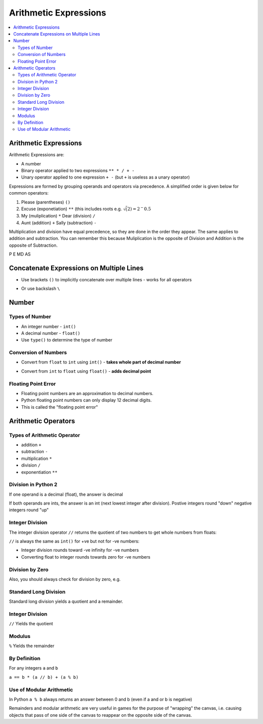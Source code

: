 ========================
 Arithmetic Expressions
========================

.. contents::
   :local:

Arithmetic Expressions
----------------------

Arithmetic Expressions are:

-  A number
-  Binary operator applied to two expressions ``** * / + -``
-  Unary operator applied to one expression ``+ -`` (but ``+`` is
   useless as a unary operator)

Expressions are formed by grouping operands and operators via
precedence. A simplified order is given below for common operators:

1. Please (parentheses) ``()``

2. Excuse (exponetiation) ``**`` (this includes roots e.g. :math:`\sqrt(2) = 2^-0.5`
  
3. My (muliplication) ``*`` Dear (division) ``/``

4. Aunt (addition) ``+`` Sally (subtraction) ``-``

Multiplication and division have equal precedence, so they are
done in the order they appear. The same applies to addition and
subtraction. You can remember this because Muliplication is the opposite
of Division and Addition is the opposite of Subtraction.

P E MD AS


Concatenate Expressions on Multiple Lines
-----------------------------------------

-  Use brackets ``()`` to implicitly concatenate over multiple lines -
   works for all operators

.. testcode::

   def this_function():
        if(1 == 1 or 
           3 != 43):
            return (0 + 0 - 0 * 0 - 0 / 1 - 0 ** 1 +
                1 + 1 + 1 + 1)

   print this_function()

.. testoutput::

   4

-  Or use backslash ``\``

.. testcode::

   def this_function_2():
        if(1 == 1 or 
           3 != 43):
            logical_statement = 1 == 2 or \
                                2 == 2
            return 0 + 0 - 0 * 0 - 0 / 1 - 0 ** 1 + \
                1 + 1 + 1 + 1

   print this_function_2()

.. testoutput::

    4

Number
------

Types of Number
~~~~~~~~~~~~~~~

-  An integer number - ``int()``
-  A decimal number - ``float()``
-  Use ``type()`` to determine the type of number

.. testcode::

   print type(3), type(3.142)

.. testoutput::
   
   <type 'int'> <type 'float'>

Conversion of Numbers
~~~~~~~~~~~~~~~~~~~~~

-  Convert from ``float`` to ``int`` using ``int()`` - **takes whole
   part of decimal number**

.. testcode::

   print int(3.142), int(-2.8)

.. testoutput::

   3 -2

-  Convert from ``int`` to ``float`` using ``float()`` - **adds decimal
   point**

.. testcode::
  
   print float(3), float(-1)

.. testoutput::

   3.0 -1.0

Floating Point Error
~~~~~~~~~~~~~~~~~~~~

- Floating point numbers are an approximation to decimal numbers. 
- Python floating point numbers can only display 12 decimal digits.
- This is called the "floating point error"

.. testcode::

   print 3.1415926535897932384626433832795028841971

.. testoutput::

   3.14159265359

Arithmetic Operators
--------------------

Types of Arithmetic Operator
~~~~~~~~~~~~~~~~~~~~~~~~~~~~

-  addition ``+``
-  subtraction ``-``
-  multiplication ``*``
-  division ``/``
-  exponentiation ``**``

.. testcode::

   print 1 + 2, 3 - 4, 5 * 6, 2 ** 5

.. testoutput::

   3 -1 30 32

Division in Python 2
~~~~~~~~~~~~~~~~~~~~

If one operand is a decimal (float), the answer is decimal

.. testcode::

   print 1.0 / 3, 5.0 / 2.0, -7 / 3.0

.. testoutput::

   0.333333333333 2.5 -2.33333333333

If both operands are ints, the answer is an int (next lowest integer
after division). Postive integers round "down" negative integers round "up"

.. testcode::

   print 1 / 3, 5 / 2, -7 / 3

.. testoutput::

   0 2 -3

Integer Division
~~~~~~~~~~~~~~~~

The integer division operator ``//`` returns the quotient of two numbers to get whole numbers from floats:

.. testcode::

   print 27.0//6.0

.. testoutput::

   4.0

``//`` is always the same as ``int()`` for +ve but not for -ve numbers:

- Integer division rounds toward -ve infinity for -ve numbers
- Converting float to integer rounds towards zero for -ve numbers

.. testcode::

   print "Same:", 6.0//5.0, int(6.0/5.0)
   print "Different", -6.0//5.0, int(-6.0/5.0)

.. testoutput::

   Same: 1.0 1
   Different -2.0 -1

Division by Zero
~~~~~~~~~~~~~~~~

Also, you should always check for division by zero, e.g.

.. testcode::
   
   numerator = 4
   denominator = 3 * 4 - 12

   if (denominator == 0):
       print "Error: Divide by zero"
   else:
       print numerator / denominator

.. testoutput::

   Error: Divide by zero

Standard Long Division
~~~~~~~~~~~~~~~~~~~~~~

Standard long division yields a quotient and a remainder.

Integer Division
~~~~~~~~~~~~~~~~

``//`` Yields the quotient

Modulus
~~~~~~~

``%`` Yields the remainder

By Definition
~~~~~~~~~~~~~

For any integers ``a`` and ``b``

``a == b * (a // b) + (a % b)``

Use of Modular Arithmetic
~~~~~~~~~~~~~~~~~~~~~~~~~

In Python ``a % b`` always returns an answer between 0 and b (even if a
and or b is negative)

Remainders and modular arithmetic are very useful in games for the
purpose of "wrapping" the canvas, i.e. causing objects that pass of one
side of the canvas to reappear on the opposite side of the canvas.

.. testcode::

    # problem - get the ones digit of a number
    
    num = 49
    tens = num // 10
    ones = num % 10
    print tens, ones
    print 10 * tens + ones

.. testoutput::

    4 9
    49


.. testcode::

    # application - 24 hour clock: what time is 8hrs after 20:00?
    
    hour = 20
    shift = 8
    print (hour + shift) % 24 # modulus has higher precedence than addition

.. testoutput::

    4

.. testcode::

    # application - screen wraparound: what is the position after it has moved through a width?
    
    width = 800
    
    position = 797
    move = 5
    
    position = (position + move) % width # what is left after we divide be screen  width
    print position
    
    # what happens if we moved backwards (move is negative)?
    
    position = 2
    move = -5
    
    position = (position + move) % width # we get back a number in the range 0 to width
    print position

.. testoutput::

    2
    797


.. testcode::

    # how do we convert from int to hours?
    
    hour = 3
    ones = hour % 10
    tens = hour // 10
    print tens, ones, ":00"
    print str(tens), str(ones), ":00" #srt converts int into a string
    print str(tens)+str(ones)+":00" #string formatting

.. testoutput::

    0 3 :00
    0 3 :00
    03:00


.. testcode::

    # division in python is not exact:
    
    print 0.9 % 0.3

.. testoutput::

    5.55111512313e-17


.. testcode::

    #modulus
    
    print 4 % 7 #Returns quotient 4 (as 4/7 = 0 r4)
    print 7 % 7 #Returns remainder 0 (as 7/7 = 1) 
    print 9 % 7 #Returns 2 (as 9/7 = 1 r2)
    
    # So the modulus will return 0 to 7 (not including 7) for any +ve number

.. testoutput::

    4
    0
    2


.. testcode::

    # Modulus with negative numbers:
    # First number - do we move in the +ve or -ve direction?
    # Second number - are we on the +ve or -ve number line?
    
    print 5 % 3   # a % b       returns values from 0 to 2
    print -5 % 3  # b - (a % b) returns values from 2 to 0
    print -5 % -3 # -(a % b)
    print 5 % -3  # -(b - (a % b))

.. testoutput::

    2
    1
    -2
    -1
